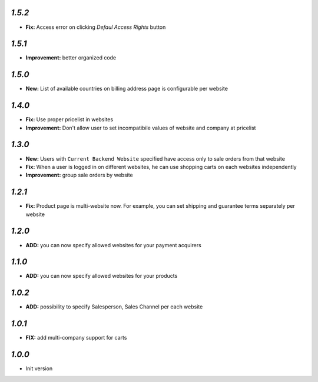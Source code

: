 `1.5.2`
-------
- **Fix:** Access error on clicking `Defaul Access Rights` button

`1.5.1`
-------
- **Improvement:** better organized code

`1.5.0`
-------
- **New:** List of available countries on billing address page is configurable per website

`1.4.0`
-------

- **Fix:** Use proper pricelist in websites
- **Improvement:** Don't allow user to set incompatibile values of website and company at pricelist

`1.3.0`
-------

- **New:** Users with ``Current Backend Website`` specified have access only to sale orders from that website
- **Fix:** When a user is logged in on different websites, he can use shopping carts on each websites independently
- **Improvement:** group sale orders by website

`1.2.1`
-------

- **Fix:** Product page is multi-website now. For example, you can set shipping and guarantee terms separately per website

`1.2.0`
-------

- **ADD:** you can now specify allowed websites for your payment acquirers

`1.1.0`
-------

- **ADD:** you can now specify allowed websites for your products

`1.0.2`
-------

- **ADD:** possibility to specify Salesperson, Sales Channel per each website

`1.0.1`
-------

- **FIX:** add multi-company support for carts

`1.0.0`
-------

- Init version
